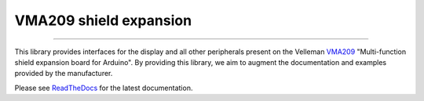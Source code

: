 VMA209 shield expansion
=======================

.. image:: https://img.shields.io/github/last-commit/jfjlaros/vma209.svg
   :target: https://github.com/jfjlaros/vma209/graphs/commit-activity
.. image:: https://readthedocs.org/projects/simplerpc/badge/?version=latest
   :target: https://vma209.readthedocs.io/en/latest
.. image:: https://img.shields.io/github/release-date/jfjlaros/vma209.svg
   :target: https://github.com/jfjlaros/vma209/releases
.. image:: https://img.shields.io/github/release/jfjlaros/vma209.svg
   :target: https://github.com/jfjlaros/vma209/releases
.. image:: https://img.shields.io/github/languages/code-size/jfjlaros/vma209.svg
   :target: https://github.com/jfjlaros/vma209
.. image:: https://img.shields.io/github/languages/count/jfjlaros/vma209.svg
   :target: https://github.com/jfjlaros/vma209
.. image:: https://img.shields.io/github/languages/top/jfjlaros/vma209.svg
   :target: https://github.com/jfjlaros/vma209
.. image:: https://img.shields.io/github/license/jfjlaros/vma209.svg
   :target: https://raw.githubusercontent.com/jfjlaros/vma209/master/LICENSE.md

----

This library provides interfaces for the display and all other peripherals
present on the Velleman VMA209_ "Multi-function shield expansion board for
Arduino". By providing this library, we aim to augment the documentation and
examples provided by the manufacturer.

Please see ReadTheDocs_ for the latest documentation.


.. _VMA209: https://www.vellemanusa.com/products/view/?id=529565
.. _ReadTheDocs: https://vma209.readthedocs.io/en/latest/index.html
